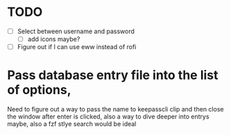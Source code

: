 * TODO
- [ ] Select between username and password
  - [ ] add icons maybe?
- [ ] Figure out if I can use eww instead of rofi

  
* Pass database entry file into the list of options,
Need to figure out a way to pass the name to keepasscli clip and then close the window after enter is clicked, also a way to dive deeper into entrys maybe, also a fzf stlye search would be ideal
